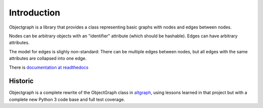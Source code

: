 Introduction
------------

Objectgraph is a library that provides a class representing
basic graphs with nodes and edges between nodes.

Nodes can be arbitrary objects with an "identifier" attribute
(which should be hashable). Edges can have arbitrary attributes.

The model for edges is slighly non-standard: There can be multiple
edges between nodes, but all edges with the same attributes are
collapsed into one edge.

There is `documentation at readthedocs <https://objectgraph.readthedocs.io>`_

Historic
........

Objectgraph is a complete rewrite of the ObjectGraph class in
`altgraph <https://pypi.org/project/altgraph/>`_,
using lessons learned in that project but with a complete new
Python 3 code base and full test coverage.
